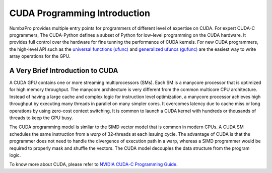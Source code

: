 ==============================
CUDA Programming Introduction
==============================

NumbaPro provides multiple entry points for programmers of different level
of expertise on CUDA.  For expert CUDA-C programmers, The CUDA-Python defines
a subset of Python for low-level programming on the CUDA hardware.  It provides
full control over the hardware for fine tunning the performance of CUDA kernels.
For new CUDA programmers, the high-level API such as the 
`universal functions (ufunc) <CUDAufunc.html>`_ and
`generalized ufuncs (gufunc) <CUDAufunc.html#generalized-cuda-ufuncs>`_
are the easiest way to write array operations for the GPU.


A Very Brief Introduction to CUDA
----------------------------------

A CUDA GPU contains one or more streaming multiprocessors (SMs). Each SM is
a manycore processor that is optimized for high memory throughput.  The manycore
architecture is very different from the common multicore CPU architecture.
Instead of having a large cache and complex logic for instruction level 
optimization, a manycore processor achieves high throughput by executing many
threads in parallel on many simpler cores.  It overcomes latency due to cache
miss or long operations by using zero-cost context switching.  It is common
to launch a CUDA kernel with hundreds or thousands of threads to keep the
GPU busy.

The CUDA programming model is simliar to the SIMD vector model that is common in
modern CPUs.  A CUDA SM schedules the same instruction from a *warp* 
of 32-threads at each issuing cycle.
The advantage of CUDA is that the programmer does not need to
handle the divergence of execution path in a warp, whereas a SIMD
programmer would be required to properly mask and shuffle the vectors.
The CUDA model decouples the data structure from the program logic.

To know more about CUDA, please refer to `NVIDIA CUDA-C Programming Guide
<http://docs.nvidia.com/cuda/cuda-c-programming-guide/index.html>`_.



